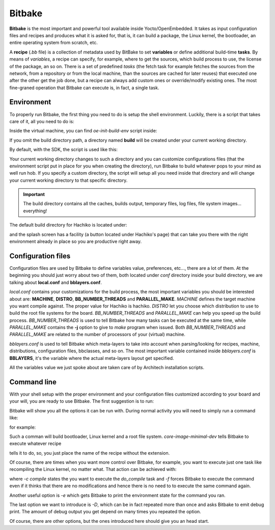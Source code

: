 
Bitbake
=======

**Bitbake** is the most important and powerful tool available inside Yocto/OpenEmbedded.
It takes as input configuration files and recipes and produces what it is asked for, that is,
it can build a package, the Linux kernel, the bootloader, an entire operating system from
scratch, etc.

A **recipe** (*.bb* file) is a collection of metadata used by BitBake to set **variables** or define
additional build-time **tasks**. By means of *variables*, a recipe can specify, for example,
where to get the sources, which build process to use, the license of the package, an so
on. There is a set of predefined *tasks* (the fetch task for example fetches the sources
from the network, from a repository or from the local machine, than the sources are cached
for later reuses) that executed one after the other get the job done, but a recipe can always
add custom ones or override/modify existing ones. The most fine-graned operation that Bitbake
can execute is, in fact, a single task.

Environment
-----------

To properly run Bitbake, the first thing you need to do is setup the shell environment.
Luckily, there is a script that takes care of it, all you need to do is:

.. host::

 source /path/to/oe-init-build-env /path/to/build/directory

Inside the virtual machine, you can find *oe-init-build-env* script inside:

.. host::

 /home/architech/architech_sdk/architech/hachiko-tiny/yocto/poky

If you omit the build directory path, a directory named **build** will be created under your 
current working directory.

By default, with the SDK, the script is used like this:

.. host::

 source /home/architech/architech_sdk/architech/hachiko-tiny/yocto/poky/oe-init-build-env

Your current working directory changes to such a directory and you can customize configurations
files (that the environment script put in place for you when creating the directory), run Bitbake
to build whatever pops to your mind as well run hob.
If you specify a custom directory, the script will setup all you need inside that directory
and will change your current working directory to that specific directory.

.. important::

 The build directory contains all the caches, builds output, temporary files, log files, file system images... everything!

The default build directory for Hachiko is located under:

.. host::

 /home/architech/architech_sdk/architech/hachiko-tiny/yocto/build

and the splash screen has a facility (a button located under Hachiko's page) that can take you
there with the right environment already in place so you are productive right away.

Configuration files
-------------------

Configuration files are used by Bitbake to define variables value, preferences, etc..., there are
a lot of them. At the beginning you should just worry about two of them, both located under *conf*
directory inside your build directory, we are talking about **local.conf** and **bblayers.conf**.

*local.conf* contains your customizations for the build process, the most important variables you
should be interested about are: **MACHINE**, **DISTRO**, **BB_NUMBER_THREADS** and **PARALLEL_MAKE**.
*MACHINE* defines the target machine you want compile against. The proper value for Hachiko is 
hachiko.
*DISTRO* let you choose which distribution to use to build the root file systems for the board.
*BB_NUMBER_THREADS* and *PARALLEL_MAKE* can help you speed up the build process. *BB_NUMBER_THREADS*
is used to tell Bitbake how many tasks can be executed at the same time, while *PARALLEL_MAKE* contains
the **-j** option to give to *make* program when issued. Both *BB_NUMBER_THREADS* and *PARALLEL_MAKE*
are related to the number of processors of your (virtual) machine.

*bblayers.conf* is used to tell Bitbake which meta-layers to take into account when parsing/looking for
recipes, machine, distributions, configuration files, bbclasses, and so on. The most important variable
contained inside *bblayers.conf* is **BBLAYERS**, it's the variable where the actual meta-layers layout
get specified.

All the variables value we just spoke about are taken care of by Architech installation scripts.

Command line
------------

With your shell setup with the proper environment and your configuration files customized according to your
board and your will, you are ready to use Bitbake.
The first suggestion is to run:

.. host::

 bitbake -h

Bitbake will show you all the options it can be run with.
During normal activity you will need to simply run a command like:

.. host::

 bitbake <recipe name>

for example:

.. host::

 bitbake core-image-minimal-dev

Such a comman will build bootloader, Linux kernel and a root file system.
*core-image-minimal-dev* tells Bitbake to execute whatever recipe

.. host::

 /home/architech/architech_sdk/architech/hachiko-tiny/yocto/poky/meta/recipes-extended/images/core-image-lsb-dev.bb

tells it to do, so, you just place the name of the recipe without the extension.

Of course, there are times when you want more control over Bitbake, for example, you want to execute just one task
like recompiling the Linux kernel, no matter what. That action can be achieved with:

.. host::
    
 bitbake -c compile -f virtual/kernel

where *-c compile* states the you want to execute the *do_compile* task and *-f* forces Bitbake
to execute the command even if it thinks that there are no modifications and hence there is no need to 
to execute the same command again.

Another useful option is *-e* which gets Bitbake to print the environment state for the command you ran.

The last option we want to introduce is *-D*, which can be in fact repeated more than once and asks Bitbake
to emit debug print. The amount of debug output you get depend on many times you repeated the option.

Of course, there are other options, but the ones introduced here should give you an head start.
